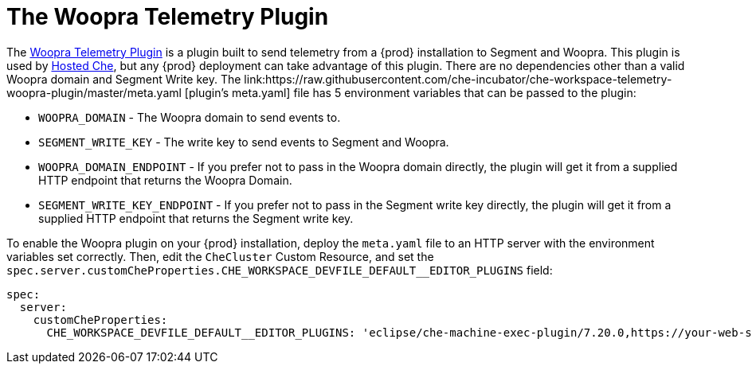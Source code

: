 [id="the-woopra-telemetry-plugin"]

= The Woopra Telemetry Plugin

The link:https://github.com/che-incubator/che-workspace-telemetry-woopra-plugin[Woopra Telemetry Plugin] is a plugin built to send telemetry from a {prod} installation to Segment and Woopra. This plugin is used by link:https://che.openshift.io[Hosted Che], but any {prod} deployment can take advantage of this plugin. There are no dependencies other than a valid Woopra domain and Segment Write key. The link:https://raw.githubusercontent.com/che-incubator/che-workspace-telemetry-woopra-plugin/master/meta.yaml [plugin's meta.yaml] file has 5 environment variables that can be passed to the plugin:

- `WOOPRA_DOMAIN` - The Woopra domain to send events to.
- `SEGMENT_WRITE_KEY` - The write key to send events to Segment and Woopra.
- `WOOPRA_DOMAIN_ENDPOINT` - If you prefer not to pass in the Woopra domain directly, the plugin will get it from a supplied HTTP endpoint that returns the Woopra Domain.
- `SEGMENT_WRITE_KEY_ENDPOINT` - If you prefer not to pass in the Segment write key directly, the plugin will get it from a supplied HTTP endpoint that returns the Segment write key.

To enable the Woopra plugin on your {prod} installation, deploy the `meta.yaml` file to an HTTP server with the environment variables set correctly. Then, edit the `CheCluster` Custom Resource, and set the `spec.server.customCheProperties.CHE_WORKSPACE_DEVFILE_DEFAULT__EDITOR_PLUGINS` field:

[source,yaml]
----
spec:
  server:
    customCheProperties:
      CHE_WORKSPACE_DEVFILE_DEFAULT__EDITOR_PLUGINS: 'eclipse/che-machine-exec-plugin/7.20.0,https://your-web-server/meta.yaml'
----
